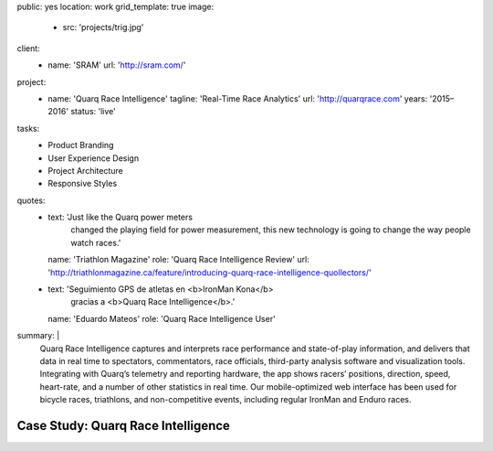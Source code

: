 public: yes
location: work
grid_template: true
image:
  - src: 'projects/trig.jpg'
client:
  - name: 'SRAM'
    url: 'http://sram.com/'
project:
  - name: 'Quarq Race Intelligence'
    tagline: 'Real-Time Race Analytics'
    url: 'http://quarqrace.com'
    years: '2015–2016'
    status: 'live'
tasks:
  - Product Branding
  - User Experience Design
  - Project Architecture
  - Responsive Styles
quotes:
  - text: 'Just like the Quarq power meters
      changed the playing field for power measurement,
      this new technology is going to change the way people watch races.'
    name: 'Triathlon Magazine'
    role: 'Quarq Race Intelligence Review'
    url: 'http://triathlonmagazine.ca/feature/introducing-quarq-race-intelligence-quollectors/'
  - text: 'Seguimiento GPS de atletas en <b>IronMan Kona</b>
      gracias a <b>Quarq Race Intelligence</b>.'
    name: 'Eduardo Mateos'
    role: 'Quarq Race Intelligence User'
summary: |
  Quarq Race Intelligence captures and interprets
  race performance and state-of-play information,
  and delivers that data in real time to spectators,
  commentators, race officials,
  third-party analysis software and visualization tools.
  Integrating with Quarq’s telemetry and reporting hardware,
  the app shows racers’ positions, direction, speed, heart-rate,
  and a number of other statistics in real time.
  Our mobile-optimized web interface has been used for bicycle races,
  triathlons, and non-competitive events,
  including regular IronMan and Enduro races.


Case Study: Quarq Race Intelligence
===================================
